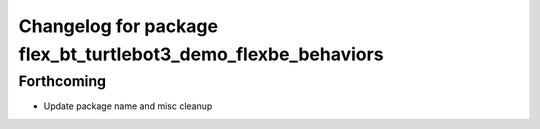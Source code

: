 ^^^^^^^^^^^^^^^^^^^^^^^^^^^^^^^^^^^^^^^^^^^^^^^^^^^^^^^^^^^^^^
Changelog for package flex_bt_turtlebot3_demo_flexbe_behaviors
^^^^^^^^^^^^^^^^^^^^^^^^^^^^^^^^^^^^^^^^^^^^^^^^^^^^^^^^^^^^^^

Forthcoming
-----------
* Update package name and misc cleanup
